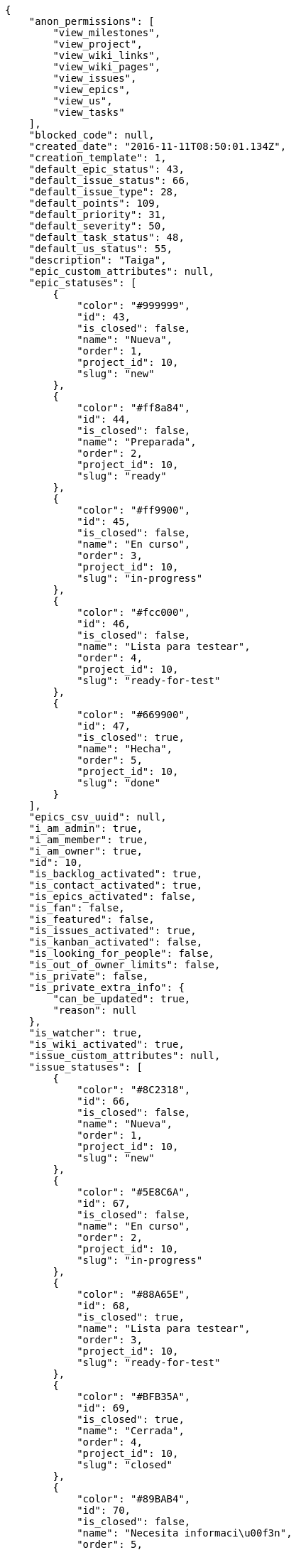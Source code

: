 [source,json]
----
{
    "anon_permissions": [
        "view_milestones",
        "view_project",
        "view_wiki_links",
        "view_wiki_pages",
        "view_issues",
        "view_epics",
        "view_us",
        "view_tasks"
    ],
    "blocked_code": null,
    "created_date": "2016-11-11T08:50:01.134Z",
    "creation_template": 1,
    "default_epic_status": 43,
    "default_issue_status": 66,
    "default_issue_type": 28,
    "default_points": 109,
    "default_priority": 31,
    "default_severity": 50,
    "default_task_status": 48,
    "default_us_status": 55,
    "description": "Taiga",
    "epic_custom_attributes": null,
    "epic_statuses": [
        {
            "color": "#999999",
            "id": 43,
            "is_closed": false,
            "name": "Nueva",
            "order": 1,
            "project_id": 10,
            "slug": "new"
        },
        {
            "color": "#ff8a84",
            "id": 44,
            "is_closed": false,
            "name": "Preparada",
            "order": 2,
            "project_id": 10,
            "slug": "ready"
        },
        {
            "color": "#ff9900",
            "id": 45,
            "is_closed": false,
            "name": "En curso",
            "order": 3,
            "project_id": 10,
            "slug": "in-progress"
        },
        {
            "color": "#fcc000",
            "id": 46,
            "is_closed": false,
            "name": "Lista para testear",
            "order": 4,
            "project_id": 10,
            "slug": "ready-for-test"
        },
        {
            "color": "#669900",
            "id": 47,
            "is_closed": true,
            "name": "Hecha",
            "order": 5,
            "project_id": 10,
            "slug": "done"
        }
    ],
    "epics_csv_uuid": null,
    "i_am_admin": true,
    "i_am_member": true,
    "i_am_owner": true,
    "id": 10,
    "is_backlog_activated": true,
    "is_contact_activated": true,
    "is_epics_activated": false,
    "is_fan": false,
    "is_featured": false,
    "is_issues_activated": true,
    "is_kanban_activated": false,
    "is_looking_for_people": false,
    "is_out_of_owner_limits": false,
    "is_private": false,
    "is_private_extra_info": {
        "can_be_updated": true,
        "reason": null
    },
    "is_watcher": true,
    "is_wiki_activated": true,
    "issue_custom_attributes": null,
    "issue_statuses": [
        {
            "color": "#8C2318",
            "id": 66,
            "is_closed": false,
            "name": "Nueva",
            "order": 1,
            "project_id": 10,
            "slug": "new"
        },
        {
            "color": "#5E8C6A",
            "id": 67,
            "is_closed": false,
            "name": "En curso",
            "order": 2,
            "project_id": 10,
            "slug": "in-progress"
        },
        {
            "color": "#88A65E",
            "id": 68,
            "is_closed": true,
            "name": "Lista para testear",
            "order": 3,
            "project_id": 10,
            "slug": "ready-for-test"
        },
        {
            "color": "#BFB35A",
            "id": 69,
            "is_closed": true,
            "name": "Cerrada",
            "order": 4,
            "project_id": 10,
            "slug": "closed"
        },
        {
            "color": "#89BAB4",
            "id": 70,
            "is_closed": false,
            "name": "Necesita informaci\u00f3n",
            "order": 5,
            "project_id": 10,
            "slug": "needs-info"
        },
        {
            "color": "#CC0000",
            "id": 71,
            "is_closed": true,
            "name": "Rechazada",
            "order": 6,
            "project_id": 10,
            "slug": "rejected"
        },
        {
            "color": "#666666",
            "id": 72,
            "is_closed": false,
            "name": "Pospuesta",
            "order": 7,
            "project_id": 10,
            "slug": "postponed"
        }
    ],
    "issue_types": [
        {
            "color": "#89BAB4",
            "id": 28,
            "name": "Bug",
            "order": 1,
            "project_id": 10
        },
        {
            "color": "#ba89a8",
            "id": 29,
            "name": "Pregunta",
            "order": 2,
            "project_id": 10
        },
        {
            "color": "#89a8ba",
            "id": 30,
            "name": "Mejora",
            "order": 3,
            "project_id": 10
        }
    ],
    "issues_csv_uuid": null,
    "logo_big_url": null,
    "logo_small_url": null,
    "looking_for_people_note": "",
    "max_memberships": null,
    "members": [
        {
            "color": "#40826D",
            "full_name": "Vanesa Torres",
            "full_name_display": "Vanesa Torres",
            "gravatar_id": "b579f05d7d36f4588b11887093e4ce44",
            "id": 6,
            "is_active": true,
            "photo": null,
            "role": 59,
            "role_name": "Product Owner",
            "username": "user2114747470430251528"
        }
    ],
    "milestones": [],
    "modified_date": "2016-11-11T08:50:01.767Z",
    "my_permissions": [
        "view_project",
        "modify_wiki_page",
        "delete_milestone",
        "view_epics",
        "comment_epic",
        "remove_member",
        "comment_task",
        "add_wiki_page",
        "comment_wiki_page",
        "view_wiki_pages",
        "admin_roles",
        "view_issues",
        "delete_task",
        "add_milestone",
        "delete_us",
        "add_member",
        "add_task",
        "add_issue",
        "view_wiki_links",
        "modify_wiki_link",
        "comment_issue",
        "modify_milestone",
        "view_us",
        "modify_project",
        "view_tasks",
        "add_wiki_link",
        "comment_us",
        "add_us",
        "view_milestones",
        "delete_wiki_link",
        "delete_issue",
        "modify_us",
        "admin_project_values",
        "modify_epic",
        "modify_task",
        "modify_issue",
        "delete_epic",
        "add_epic",
        "delete_wiki_page",
        "delete_project"
    ],
    "name": "Beta project",
    "notify_level": 1,
    "owner": {
        "big_photo": null,
        "full_name_display": "Vanesa Torres",
        "gravatar_id": "b579f05d7d36f4588b11887093e4ce44",
        "id": 6,
        "is_active": true,
        "photo": null,
        "username": "user2114747470430251528"
    },
    "points": [
        {
            "id": 109,
            "name": "?",
            "order": 1,
            "project_id": 10,
            "value": null
        },
        {
            "id": 110,
            "name": "0",
            "order": 2,
            "project_id": 10,
            "value": 0
        },
        {
            "id": 111,
            "name": "1/2",
            "order": 3,
            "project_id": 10,
            "value": 0.5
        },
        {
            "id": 112,
            "name": "1",
            "order": 4,
            "project_id": 10,
            "value": 1
        },
        {
            "id": 113,
            "name": "2",
            "order": 5,
            "project_id": 10,
            "value": 2
        },
        {
            "id": 114,
            "name": "3",
            "order": 6,
            "project_id": 10,
            "value": 3
        },
        {
            "id": 115,
            "name": "5",
            "order": 7,
            "project_id": 10,
            "value": 5
        },
        {
            "id": 116,
            "name": "8",
            "order": 8,
            "project_id": 10,
            "value": 8
        },
        {
            "id": 117,
            "name": "10",
            "order": 9,
            "project_id": 10,
            "value": 10
        },
        {
            "id": 118,
            "name": "13",
            "order": 10,
            "project_id": 10,
            "value": 13
        },
        {
            "id": 119,
            "name": "20",
            "order": 11,
            "project_id": 10,
            "value": 20
        },
        {
            "id": 120,
            "name": "40",
            "order": 12,
            "project_id": 10,
            "value": 40
        }
    ],
    "priorities": [
        {
            "color": "#666666",
            "id": 30,
            "name": "Baja",
            "order": 1,
            "project_id": 10
        },
        {
            "color": "#669933",
            "id": 31,
            "name": "Normal",
            "order": 3,
            "project_id": 10
        },
        {
            "color": "#CC0000",
            "id": 32,
            "name": "Alta",
            "order": 5,
            "project_id": 10
        }
    ],
    "public_permissions": [
        "view_milestones",
        "view_project",
        "view_wiki_links",
        "view_wiki_pages",
        "view_issues",
        "view_epics",
        "view_us",
        "view_tasks"
    ],
    "roles": [
        {
            "computable": true,
            "id": 55,
            "name": "UX",
            "order": 10,
            "permissions": [
                "add_issue",
                "modify_issue",
                "delete_issue",
                "view_issues",
                "add_milestone",
                "modify_milestone",
                "delete_milestone",
                "view_milestones",
                "view_project",
                "add_task",
                "modify_task",
                "delete_task",
                "view_tasks",
                "add_us",
                "modify_us",
                "delete_us",
                "view_us",
                "add_wiki_page",
                "modify_wiki_page",
                "delete_wiki_page",
                "view_wiki_pages",
                "add_wiki_link",
                "delete_wiki_link",
                "view_wiki_links",
                "view_epics",
                "add_epic",
                "modify_epic",
                "delete_epic",
                "comment_epic",
                "comment_us",
                "comment_task",
                "comment_issue",
                "comment_wiki_page"
            ],
            "project_id": 10,
            "slug": "ux"
        },
        {
            "computable": true,
            "id": 56,
            "name": "Dise\u00f1ador",
            "order": 20,
            "permissions": [
                "add_issue",
                "modify_issue",
                "delete_issue",
                "view_issues",
                "add_milestone",
                "modify_milestone",
                "delete_milestone",
                "view_milestones",
                "view_project",
                "add_task",
                "modify_task",
                "delete_task",
                "view_tasks",
                "add_us",
                "modify_us",
                "delete_us",
                "view_us",
                "add_wiki_page",
                "modify_wiki_page",
                "delete_wiki_page",
                "view_wiki_pages",
                "add_wiki_link",
                "delete_wiki_link",
                "view_wiki_links",
                "view_epics",
                "add_epic",
                "modify_epic",
                "delete_epic",
                "comment_epic",
                "comment_us",
                "comment_task",
                "comment_issue",
                "comment_wiki_page"
            ],
            "project_id": 10,
            "slug": "design"
        },
        {
            "computable": true,
            "id": 57,
            "name": "Front",
            "order": 30,
            "permissions": [
                "add_issue",
                "modify_issue",
                "delete_issue",
                "view_issues",
                "add_milestone",
                "modify_milestone",
                "delete_milestone",
                "view_milestones",
                "view_project",
                "add_task",
                "modify_task",
                "delete_task",
                "view_tasks",
                "add_us",
                "modify_us",
                "delete_us",
                "view_us",
                "add_wiki_page",
                "modify_wiki_page",
                "delete_wiki_page",
                "view_wiki_pages",
                "add_wiki_link",
                "delete_wiki_link",
                "view_wiki_links",
                "view_epics",
                "add_epic",
                "modify_epic",
                "delete_epic",
                "comment_epic",
                "comment_us",
                "comment_task",
                "comment_issue",
                "comment_wiki_page"
            ],
            "project_id": 10,
            "slug": "front"
        },
        {
            "computable": true,
            "id": 58,
            "name": "Back",
            "order": 40,
            "permissions": [
                "add_issue",
                "modify_issue",
                "delete_issue",
                "view_issues",
                "add_milestone",
                "modify_milestone",
                "delete_milestone",
                "view_milestones",
                "view_project",
                "add_task",
                "modify_task",
                "delete_task",
                "view_tasks",
                "add_us",
                "modify_us",
                "delete_us",
                "view_us",
                "add_wiki_page",
                "modify_wiki_page",
                "delete_wiki_page",
                "view_wiki_pages",
                "add_wiki_link",
                "delete_wiki_link",
                "view_wiki_links",
                "view_epics",
                "add_epic",
                "modify_epic",
                "delete_epic",
                "comment_epic",
                "comment_us",
                "comment_task",
                "comment_issue",
                "comment_wiki_page"
            ],
            "project_id": 10,
            "slug": "back"
        },
        {
            "computable": false,
            "id": 59,
            "name": "Product Owner",
            "order": 50,
            "permissions": [
                "add_issue",
                "modify_issue",
                "delete_issue",
                "view_issues",
                "add_milestone",
                "modify_milestone",
                "delete_milestone",
                "view_milestones",
                "view_project",
                "add_task",
                "modify_task",
                "delete_task",
                "view_tasks",
                "add_us",
                "modify_us",
                "delete_us",
                "view_us",
                "add_wiki_page",
                "modify_wiki_page",
                "delete_wiki_page",
                "view_wiki_pages",
                "add_wiki_link",
                "delete_wiki_link",
                "view_wiki_links",
                "view_epics",
                "add_epic",
                "modify_epic",
                "delete_epic",
                "comment_epic",
                "comment_us",
                "comment_task",
                "comment_issue",
                "comment_wiki_page"
            ],
            "project_id": 10,
            "slug": "product-owner"
        },
        {
            "computable": false,
            "id": 60,
            "name": "Stakeholder",
            "order": 60,
            "permissions": [
                "add_issue",
                "modify_issue",
                "delete_issue",
                "view_issues",
                "view_milestones",
                "view_project",
                "view_tasks",
                "view_us",
                "modify_wiki_page",
                "view_wiki_pages",
                "add_wiki_link",
                "delete_wiki_link",
                "view_wiki_links",
                "view_epics",
                "comment_epic",
                "comment_us",
                "comment_task",
                "comment_issue",
                "comment_wiki_page"
            ],
            "project_id": 10,
            "slug": "stakeholder"
        }
    ],
    "severities": [
        {
            "color": "#666666",
            "id": 48,
            "name": "Deseada",
            "order": 1,
            "project_id": 10
        },
        {
            "color": "#669933",
            "id": 49,
            "name": "Menor",
            "order": 2,
            "project_id": 10
        },
        {
            "color": "#0000FF",
            "id": 50,
            "name": "Normal",
            "order": 3,
            "project_id": 10
        },
        {
            "color": "#FFA500",
            "id": 51,
            "name": "Importante",
            "order": 4,
            "project_id": 10
        },
        {
            "color": "#CC0000",
            "id": 52,
            "name": "Cr\u00edtica",
            "order": 5,
            "project_id": 10
        }
    ],
    "slug": "user2114747470430251528-beta-project-1",
    "tags": [],
    "tags_colors": {},
    "task_custom_attributes": null,
    "task_statuses": [
        {
            "color": "#999999",
            "id": 48,
            "is_closed": false,
            "name": "Nueva",
            "order": 1,
            "project_id": 10,
            "slug": "new"
        },
        {
            "color": "#ff9900",
            "id": 49,
            "is_closed": false,
            "name": "En curso",
            "order": 2,
            "project_id": 10,
            "slug": "in-progress"
        },
        {
            "color": "#ffcc00",
            "id": 50,
            "is_closed": true,
            "name": "Lista para testear",
            "order": 3,
            "project_id": 10,
            "slug": "ready-for-test"
        },
        {
            "color": "#669900",
            "id": 51,
            "is_closed": true,
            "name": "Cerrada",
            "order": 4,
            "project_id": 10,
            "slug": "closed"
        },
        {
            "color": "#999999",
            "id": 52,
            "is_closed": false,
            "name": "Necesita informaci\u00f3n",
            "order": 5,
            "project_id": 10,
            "slug": "needs-info"
        }
    ],
    "tasks_csv_uuid": null,
    "total_activity": 1,
    "total_activity_last_month": 1,
    "total_activity_last_week": 1,
    "total_activity_last_year": 1,
    "total_closed_milestones": 0,
    "total_fans": 0,
    "total_fans_last_month": 0,
    "total_fans_last_week": 0,
    "total_fans_last_year": 0,
    "total_memberships": 1,
    "total_milestones": null,
    "total_story_points": null,
    "total_watchers": 1,
    "totals_updated_datetime": "2016-11-11T08:50:01.851Z",
    "transfer_token": null,
    "us_statuses": [
        {
            "color": "#999999",
            "id": 55,
            "is_archived": false,
            "is_closed": false,
            "name": "Nueva",
            "order": 1,
            "project_id": 10,
            "slug": "new",
            "wip_limit": null
        },
        {
            "color": "#ff8a84",
            "id": 56,
            "is_archived": false,
            "is_closed": false,
            "name": "Preparada",
            "order": 2,
            "project_id": 10,
            "slug": "ready",
            "wip_limit": null
        },
        {
            "color": "#ff9900",
            "id": 57,
            "is_archived": false,
            "is_closed": false,
            "name": "En curso",
            "order": 3,
            "project_id": 10,
            "slug": "in-progress",
            "wip_limit": null
        },
        {
            "color": "#fcc000",
            "id": 58,
            "is_archived": false,
            "is_closed": false,
            "name": "Lista para testear",
            "order": 4,
            "project_id": 10,
            "slug": "ready-for-test",
            "wip_limit": null
        },
        {
            "color": "#669900",
            "id": 59,
            "is_archived": false,
            "is_closed": true,
            "name": "Hecha",
            "order": 5,
            "project_id": 10,
            "slug": "done",
            "wip_limit": null
        },
        {
            "color": "#5c3566",
            "id": 60,
            "is_archived": true,
            "is_closed": true,
            "name": "Archivada",
            "order": 6,
            "project_id": 10,
            "slug": "archived",
            "wip_limit": null
        }
    ],
    "userstories_csv_uuid": null,
    "userstory_custom_attributes": null,
    "videoconferences": null,
    "videoconferences_extra_data": null
}
----
